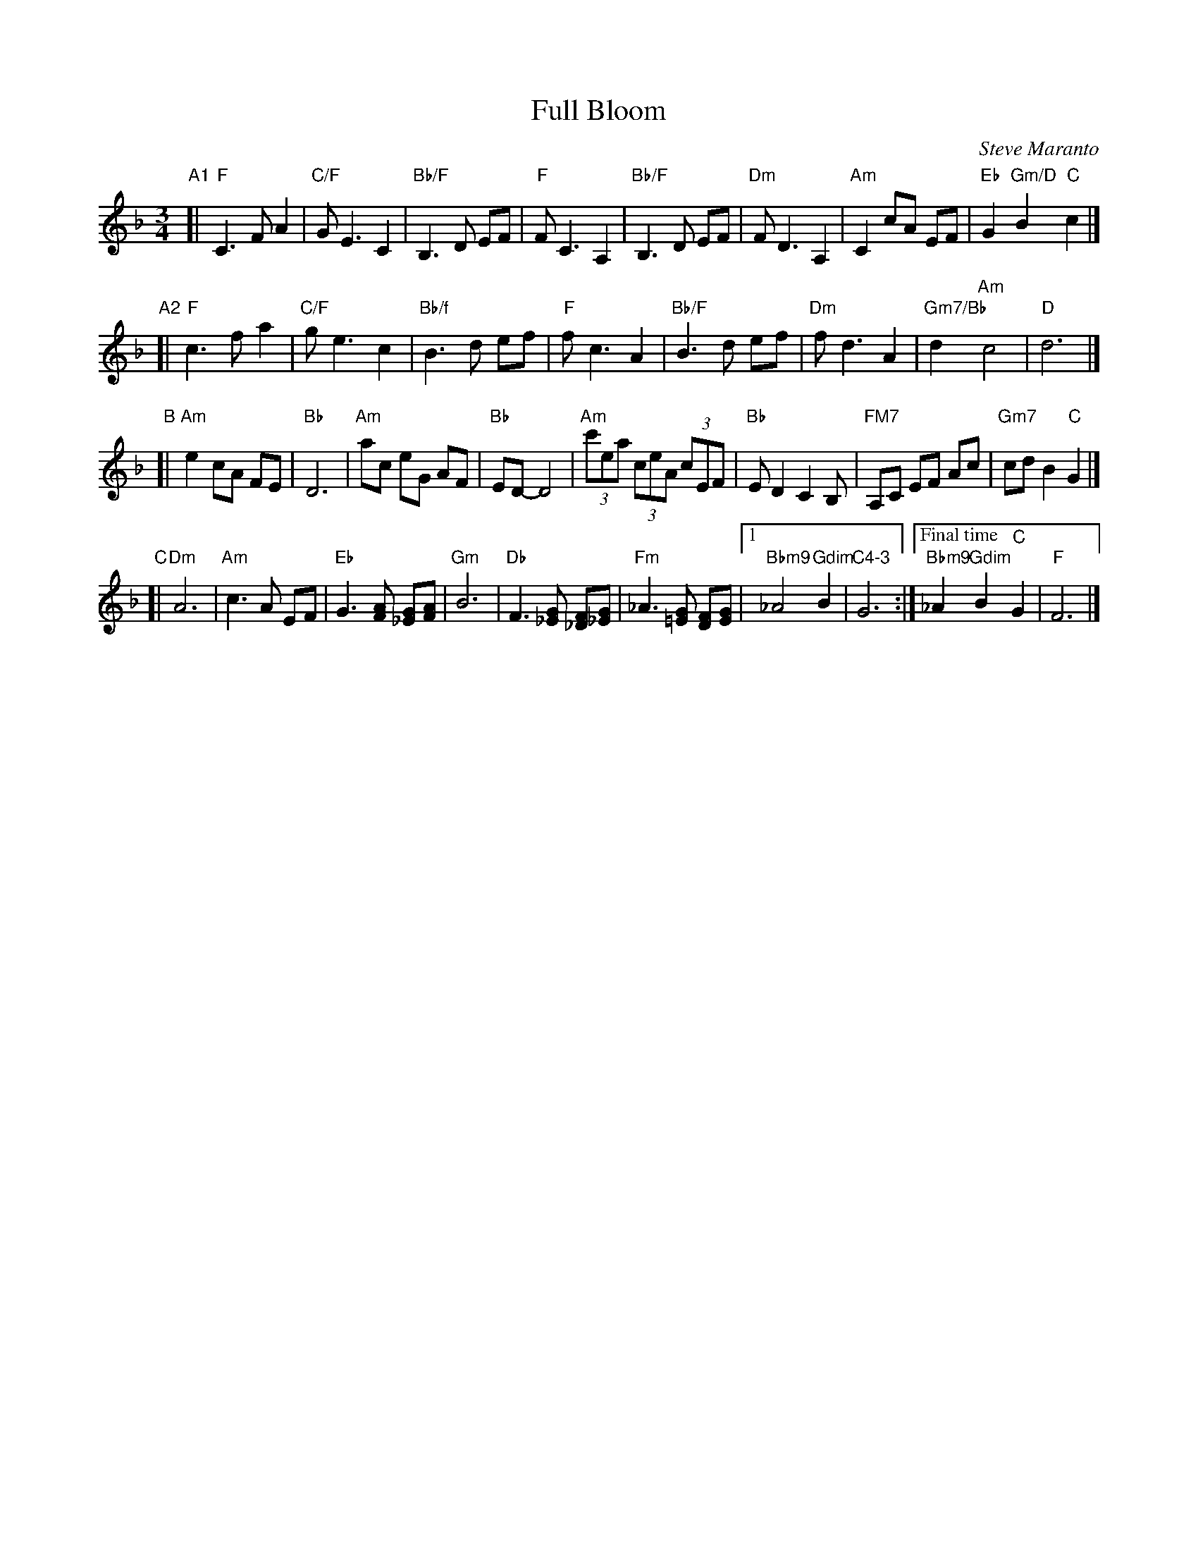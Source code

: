 X: 1
T: Full Bloom
C: Steve Maranto
N: For Rose Berkowitz on her 85th Birthday
S: Message from Sharon Green on ECD list 2015-8-25
R: waltz
Z: 2015 John Chambers <jc:trillian.mit.edu>
M: 3/4
L: 1/8
K: F
"A1"[|\
"F"C3 F A2 | "C/F"G E3 C2 | "Bb/F"B,3 D EF | "F"F C3 A,2 |\
"Bb/F"B,3 D EF | "Dm"F D3 A,2 | "Am"C2 cA EF | "Eb"G2 "Gm/D"B2 "C"c2 |]
"A2"[|\
"F"c3 f a2 | "C/F"g e3 c2 | "Bb/f"B3 d ef | "F"f c3 A2 |\
"Bb/F"B3 d ef | "Dm"f d3 A2 | "Gm7/Bb"d2y "Am"c4 | "D"d6 |]
"B"[|\
"Am"e2 cA FE | "Bb"D6 | "Am"ac eG AF | "Bb"ED- D4 |\
"Am"(3c'ea (3ceA (3cEF | "Bb"E D2 C2 B, | "FM7"A,C EF Ac | "Gm7"cd B2 "C"G2 |]
"C"[|\
"Dm"A6 | "Am"c3 A EF | "Eb"G3 [AF] [G_E][AF] | "Gm"B6 |\
"Db"F3 [G_E] [F_D][G_E] | "Fm"_A3 [G=E] [FD][GE] |[1 "Bbm9"_A4 "Gdim"B2 | "C4-3"G6 :|\
["Final time" "Bbm9"_A2 "Gdim"B2 "C"G2 | "F"F6 |]
